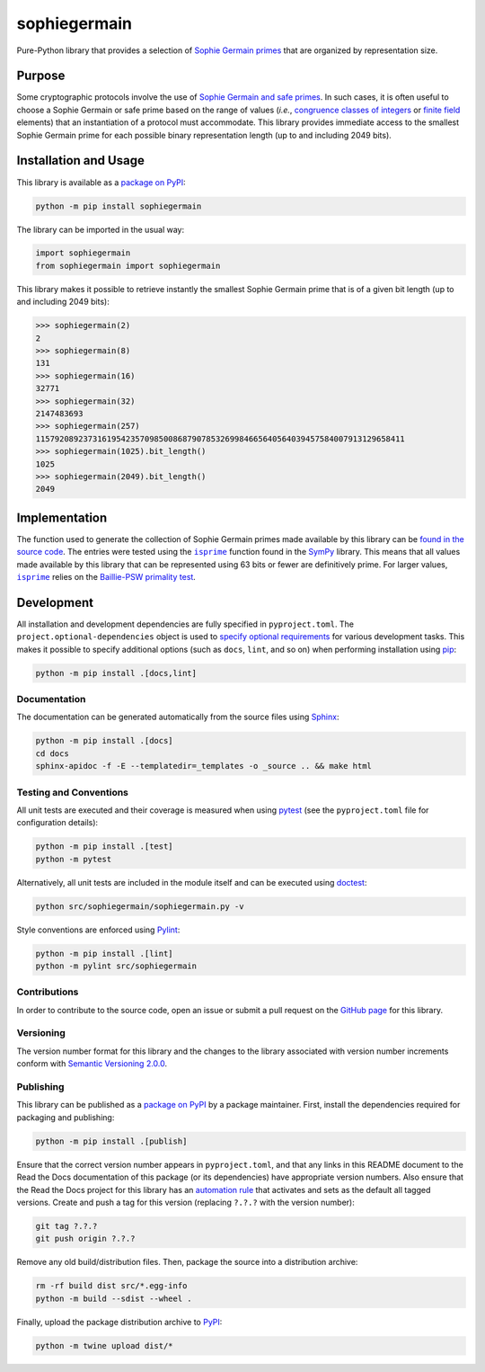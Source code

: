 =============
sophiegermain
=============

Pure-Python library that provides a selection of `Sophie Germain primes <https://en.wikipedia.org/wiki/Safe_and_Sophie_Germain_primes>`__ that are organized by representation size.

|pypi| |readthedocs| |actions| |coveralls|

.. |pypi| image:: https://badge.fury.io/py/sophiegermain.svg
   :target: https://badge.fury.io/py/sophiegermain
   :alt: PyPI version and link.

.. |readthedocs| image:: https://readthedocs.org/projects/sophiegermain/badge/?version=latest
   :target: https://sophiegermain.readthedocs.io/en/latest/?badge=latest
   :alt: Read the Docs documentation status.

.. |actions| image:: https://github.com/NillionNetwork/sophiegermain/workflows/lint-test-cover-docs/badge.svg
   :target: https://github.com/NillionNetwork/sophiegermain/actions/workflows/lint-test-cover-docs.yml
   :alt: GitHub Actions status.

.. |coveralls| image:: https://coveralls.io/repos/github/NillionNetwork/sophiegermain/badge.svg?branch=main
   :target: https://coveralls.io/github/NillionNetwork/sophiegermain?branch=main
   :alt: Coveralls test coverage summary.

Purpose
-------
Some cryptographic protocols involve the use of `Sophie Germain and safe primes <https://en.wikipedia.org/wiki/Safe_and_Sophie_Germain_primes>`__. In such cases, it is often useful to choose a Sophie Germain or safe prime based on the range of values (*i.e.*, `congruence classes of integers <https://en.wikipedia.org/wiki/Modular_arithmetic>`__ or `finite field <https://en.wikipedia.org/wiki/Finite_field>`__ elements) that an instantiation of a protocol must accommodate. This library provides immediate access to the smallest Sophie Germain prime for each possible binary representation length (up to and including 2049 bits).

Installation and Usage
----------------------
This library is available as a `package on PyPI <https://pypi.org/project/sophiegermain>`__:

.. code-block:: bash

    python -m pip install sophiegermain

The library can be imported in the usual way:

.. code-block:: python

    import sophiegermain
    from sophiegermain import sophiegermain

This library makes it possible to retrieve instantly the smallest Sophie Germain prime that is of a given bit length (up to and including 2049 bits):

.. code-block:: python

    >>> sophiegermain(2)
    2
    >>> sophiegermain(8)
    131
    >>> sophiegermain(16)
    32771
    >>> sophiegermain(32)
    2147483693
    >>> sophiegermain(257)
    115792089237316195423570985008687907853269984665640564039457584007913129658411
    >>> sophiegermain(1025).bit_length()
    1025
    >>> sophiegermain(2049).bit_length()
    2049

Implementation
--------------

.. |isprime| replace:: ``isprime``
.. _isprime: https://docs.sympy.org/latest/modules/ntheory.html#sympy.ntheory.primetest.isprime

The function used to generate the collection of Sophie Germain primes made available by this library can be `found in the source code <https://sophiegermain.readthedocs.io/en/1.0.0/_modules/sophiegermain/sophiegermain.html>`__. The entries were tested using the |isprime|_ function found in the `SymPy <https://www.sympy.org/en/index.html>`__ library. This means that all values made available by this library that can be represented using 63 bits or fewer are definitively prime. For larger values, |isprime|_ relies on the `Baillie-PSW primality test <https://en.wikipedia.org/wiki/Baillie%E2%80%93PSW_primality_test>`__.

Development
-----------
All installation and development dependencies are fully specified in ``pyproject.toml``. The ``project.optional-dependencies`` object is used to `specify optional requirements <https://peps.python.org/pep-0621>`__ for various development tasks. This makes it possible to specify additional options (such as ``docs``, ``lint``, and so on) when performing installation using `pip <https://pypi.org/project/pip>`__:

.. code-block:: bash

    python -m pip install .[docs,lint]

Documentation
^^^^^^^^^^^^^
The documentation can be generated automatically from the source files using `Sphinx <https://www.sphinx-doc.org>`__:

.. code-block:: bash

    python -m pip install .[docs]
    cd docs
    sphinx-apidoc -f -E --templatedir=_templates -o _source .. && make html

Testing and Conventions
^^^^^^^^^^^^^^^^^^^^^^^
All unit tests are executed and their coverage is measured when using `pytest <https://docs.pytest.org>`__ (see the ``pyproject.toml`` file for configuration details):

.. code-block:: bash

    python -m pip install .[test]
    python -m pytest

Alternatively, all unit tests are included in the module itself and can be executed using `doctest <https://docs.python.org/3/library/doctest.html>`__:

.. code-block:: bash

    python src/sophiegermain/sophiegermain.py -v

Style conventions are enforced using `Pylint <https://pylint.readthedocs.io>`__:

.. code-block:: bash

    python -m pip install .[lint]
    python -m pylint src/sophiegermain

Contributions
^^^^^^^^^^^^^
In order to contribute to the source code, open an issue or submit a pull request on the `GitHub page <https://github.com/lapets/sophiegermain>`__ for this library.

Versioning
^^^^^^^^^^
The version number format for this library and the changes to the library associated with version number increments conform with `Semantic Versioning 2.0.0 <https://semver.org/#semantic-versioning-200>`__.

Publishing
^^^^^^^^^^
This library can be published as a `package on PyPI <https://pypi.org/project/sophiegermain>`__ by a package maintainer. First, install the dependencies required for packaging and publishing:

.. code-block:: bash

    python -m pip install .[publish]

Ensure that the correct version number appears in ``pyproject.toml``, and that any links in this README document to the Read the Docs documentation of this package (or its dependencies) have appropriate version numbers. Also ensure that the Read the Docs project for this library has an `automation rule <https://docs.readthedocs.io/en/stable/automation-rules.html>`__ that activates and sets as the default all tagged versions. Create and push a tag for this version (replacing ``?.?.?`` with the version number):

.. code-block:: bash

    git tag ?.?.?
    git push origin ?.?.?

Remove any old build/distribution files. Then, package the source into a distribution archive:

.. code-block:: bash

    rm -rf build dist src/*.egg-info
    python -m build --sdist --wheel .

Finally, upload the package distribution archive to `PyPI <https://pypi.org>`__:

.. code-block:: bash

    python -m twine upload dist/*
